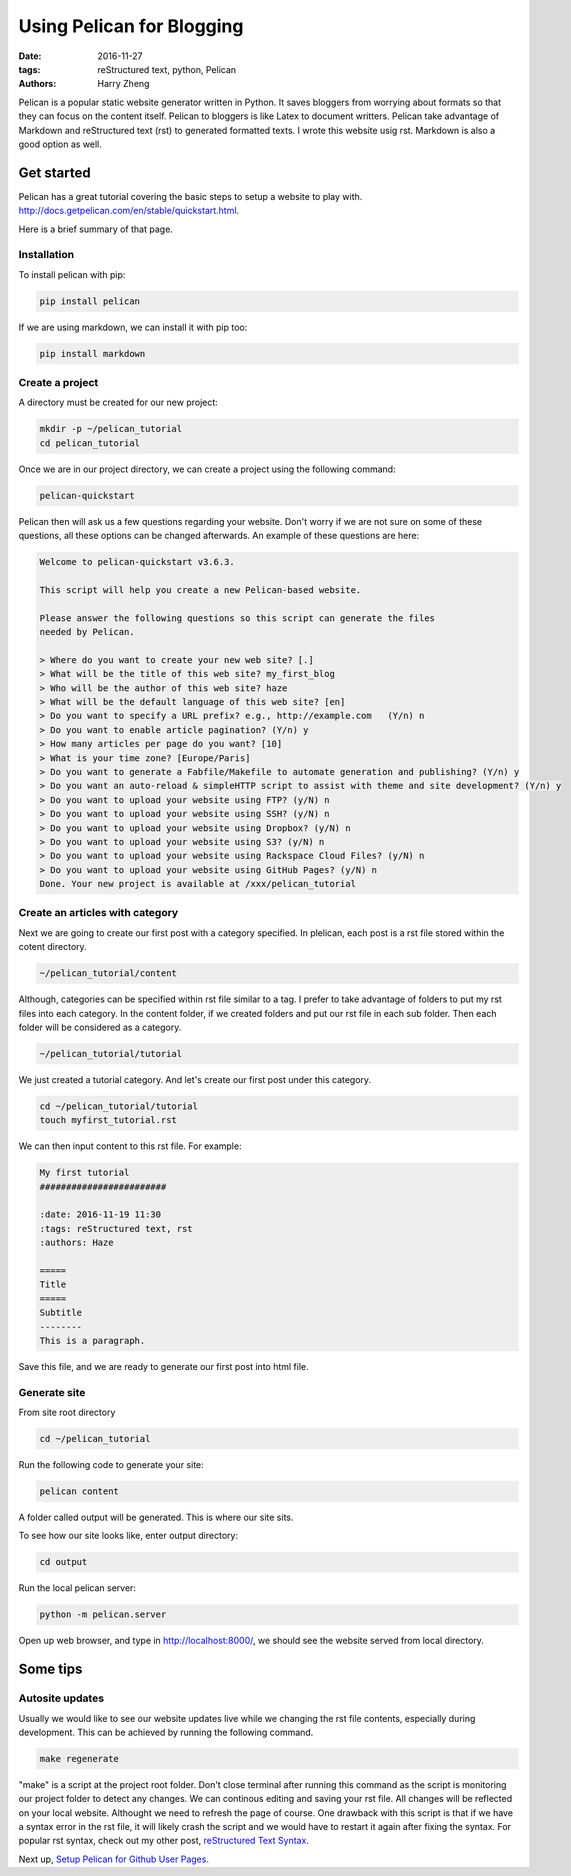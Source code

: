 Using Pelican for Blogging
##########################

:date: 2016-11-27
:tags: reStructured text, python, Pelican
:authors: Harry Zheng




Pelican is a popular static website generator written in Python. It saves bloggers from worrying about formats so that they can focus on the content itself. Pelican to bloggers is like Latex to document writters. Pelican take advantage of Markdown and reStructured text (rst) to generated formatted texts. I wrote this website usig rst. Markdown is also a good option as well. 



Get started 
===========
Pelican has a great tutorial covering the basic steps to setup a website to play with. 
http://docs.getpelican.com/en/stable/quickstart.html.

Here is a brief summary of that page.

Installation
------------

To install pelican with pip:

.. code-block:: bash

	pip install pelican

If we are using markdown, we can install it with pip too:

.. code-block:: bash

	pip install markdown

Create a project
----------------
A directory must be created for our new project:

.. code-block:: bash
	
	mkdir -p ~/pelican_tutorial
	cd pelican_tutorial

Once we are in our project directory, we can create a project using the following command:

.. code-block:: bash

	pelican-quickstart

Pelican then will ask us a few questions regarding your website. Don't worry if we are not sure on some of these questions, all these options can be changed afterwards. An example of these questions are here:

.. code-block:: bash

	Welcome to pelican-quickstart v3.6.3.

	This script will help you create a new Pelican-based website.

	Please answer the following questions so this script can generate the files
	needed by Pelican.

	> Where do you want to create your new web site? [.] 
	> What will be the title of this web site? my_first_blog
	> Who will be the author of this web site? haze
	> What will be the default language of this web site? [en] 
	> Do you want to specify a URL prefix? e.g., http://example.com   (Y/n) n
	> Do you want to enable article pagination? (Y/n) y
	> How many articles per page do you want? [10] 
	> What is your time zone? [Europe/Paris] 
	> Do you want to generate a Fabfile/Makefile to automate generation and publishing? (Y/n) y
	> Do you want an auto-reload & simpleHTTP script to assist with theme and site development? (Y/n) y
	> Do you want to upload your website using FTP? (y/N) n
	> Do you want to upload your website using SSH? (y/N) n
	> Do you want to upload your website using Dropbox? (y/N) n
	> Do you want to upload your website using S3? (y/N) n
	> Do you want to upload your website using Rackspace Cloud Files? (y/N) n
	> Do you want to upload your website using GitHub Pages? (y/N) n
	Done. Your new project is available at /xxx/pelican_tutorial

Create an articles with category
--------------------------------
Next we are going to create our first post with a category specified. In plelican, each post is a rst file stored within the cotent directory. 

.. code-block:: bash

	~/pelican_tutorial/content

Although, categories can be specified within rst file similar to a tag. I prefer to take advantage of folders to put my rst files into each category. In the content folder, if we created folders and put our rst file in each sub folder. Then each folder will be considered as a category. 

.. code-block:: bash

	~/pelican_tutorial/tutorial

We just created a tutorial category. And let's create our first post under this category. 

.. code-block:: bash

	cd ~/pelican_tutorial/tutorial
	touch myfirst_tutorial.rst

We can then input content to this rst file. For example:

.. code-block:: rest

	My first tutorial
	########################

	:date: 2016-11-19 11:30
	:tags: reStructured text, rst
	:authors: Haze

	===== 
	Title 
	===== 
	Subtitle 
	-------- 
	This is a paragraph.

Save this file, and we are ready to generate our first post into html file.

Generate site
-------------
From site root directory

.. code-block:: bash

	cd ~/pelican_tutorial

Run the following code to generate your site:

.. code-block:: bash

	pelican content

A folder called output will be generated. This is where our site sits. 

To see how our site looks like, enter output directory:

.. code-block:: bash

	cd output

Run the local pelican server:

.. code-block:: bash

	python -m pelican.server

Open up web browser, and type in http://localhost:8000/, we should see the website served from local directory.

Some tips
=========

Autosite updates
----------------
Usually we would like to see our website updates live while we changing the rst file contents, especially during development. This can be achieved by running the following command. 

.. code-block:: bash

	make regenerate

"make" is a script at the project root folder. Don't close terminal after running this command as the script is monitoring our project folder to detect any changes. We can continous editing and saving your rst file. All changes will be reflected on your local website. Althought we need to refresh the page of course. One drawback with this script is that if we have a syntax error in the rst file, it will likely crash the script and we would have to restart it again after fixing the syntax. For popular rst syntax, check out my other post, `reStructured Text Syntax <{filename}/reStructuredText/rst_syntax.rst>`_.

Next up, `Setup Pelican for Github User Pages <{filename}/Pelican/pelican_ghpage.rst>`_.


